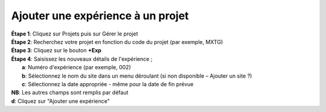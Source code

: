 Ajouter une expérience à un projet
====================================

| **Étape 1**: Cliquez sur Projets puis sur Gérer le projet
| **Étape 2**: Recherchez votre projet en fonction du code du projet (par exemple, MXTG) 
| **Étape 3**: Cliquez sur le bouton **+Exp**

.. image:: ../_images/newexperiment.png 

| **Étape 4**: Saisissez les nouveaux détails de l'expérience ; 
|            **a**: Numéro d'expérience (par exemple, 002)
|            **b**: Sélectionnez le nom du site dans un menu déroulant (si non disponible – Ajouter un site ?)
|            **c**: Sélectionnez la date appropriée - même pour la date de fin prévue 

| **NB**: Les autres champs sont remplis par défaut

| **d**: Cliquez sur "Ajouter une expérience"


.. image:: ../_images/newexperiment1.png

